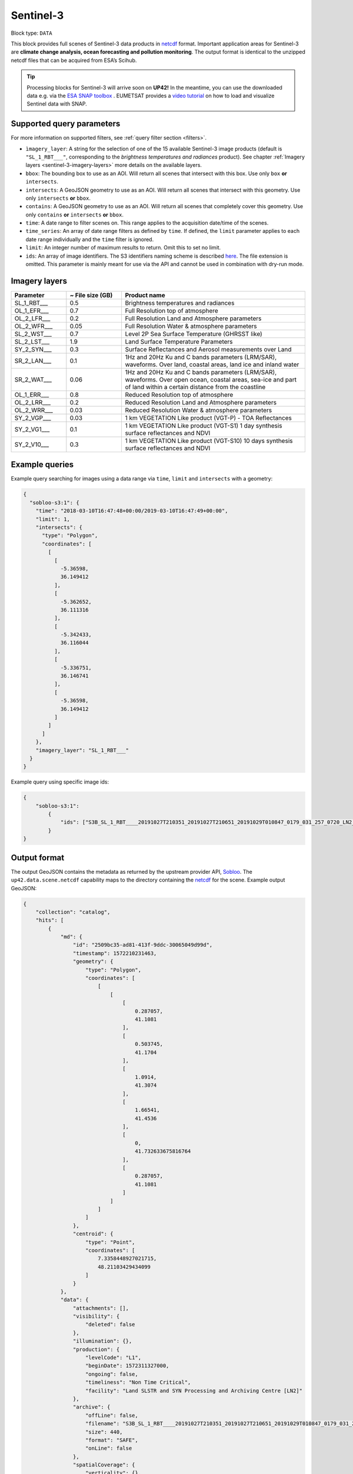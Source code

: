 .. meta:: 
   :description: UP42 data blocks: Sentinel 3 block description
   :keywords: Sentinel 3, ESA, climate change analysis, ocean forecasting, pollution monitoring, full scene, block description

.. _sentinel-3-block:

Sentinel-3
==========

Block type: ``DATA``

This block provides full scenes of Sentinel-3 data products in `netcdf <https://en.wikipedia.org/wiki/NetCDF>`_ format.
Important application areas for Sentinel-3 are **climate change analysis, ocean forecasting and pollution monitoring**.
The output format is identical to the unzipped netcdf files that can be acquired from ESA’s Scihub.

.. tip::
    Processing blocks for Sentinel-3 will arrive soon on **UP42!** In the meantime,
    you can use the downloaded data e.g. via the `ESA SNAP toolbox <https://step.esa.int/main/toolboxes/snap/>`_ .
    EUMETSAT provides a `video tutorial <https://youtu.be/3PjTwEMlCMs?t=130>`_ on how to load and visualize Sentinel data with SNAP.

Supported query parameters
--------------------------

For more information on supported filters, see :ref:`query filter section  <filters>`.

* ``ìmagery_layer``: A string for the selection of one of the 15 available Sentinel-3 image products (default is ``"SL_1_RBT___"``, corresponding to the *brightness temperatures and radiances* product).
  See chapter :ref:`Imagery layers <sentinel-3-imagery-layers>` more details on the available layers.
* ``bbox``: The bounding box to use as an AOI. Will return all scenes that intersect with this box. Use only ``box``
  **or** ``intersects``.
* ``intersects``: A GeoJSON geometry to use as an AOI. Will return all scenes that intersect with this geometry. Use
  only ``intersects`` **or** ``bbox``.
* ``contains``: A GeoJSON geometry to use as an AOI. Will return all scenes that completely cover this geometry. Use only ``contains``
  **or** ``intersects`` **or** ``bbox``.
* ``time``: A date range to filter scenes on. This range applies to the acquisition date/time of the scenes.
* ``time_series``: An array of date range filters as defined by ``time``. If defined, the ``limit`` parameter applies to each date range individually and the ``time`` filter is ignored.
* ``limit``: An integer number of maximum results to return. Omit this to set no limit.
* ``ids``: An array of image identifiers. The S3 identifiers naming scheme is described `here <https://sentinel.esa.int/web/sentinel/user-guides/sentinel-3-olci/naming-convention>`_.
  The file extension is omitted. This parameter is mainly meant for use via the API and cannot be used in combination with dry-run mode.


.. _sentinel-3-imagery-layers:

Imagery layers
--------------

.. list-table::
   :widths: 15 15 50
   :header-rows: 1

   * - Parameter
     - ~ File size (GB)
     - Product name
   * - SL_1_RBT___
     - 0.5
     - Brightness temperatures and radiances
   * - OL_1_EFR___
     - 0.7
     - Full Resolution top of atmosphere
   * - OL_2_LFR___
     - 0.2
     - Full Resolution Land and Atmosphere parameters
   * - OL_2_WFR___
     - 0.05
     - Full Resolution Water & atmosphere parameters
   * - SL_2_WST___
     - 0.7
     - Level 2P Sea Surface Temperature (GHRSST like)
   * - SL_2_LST___
     - 1.9
     - Land Surface Temperature Parameters
   * - SY_2_SYN___
     - 0.3
     - Surface Reflectances and Aerosol measurements over Land
   * - SR_2_LAN___
     - 0.1
     - 1Hz and 20Hz Ku and C bands parameters (LRM/SAR), waveforms. Over land, coastal areas, land ice and inland water
   * - SR_2_WAT___
     - 0.06
     - 1Hz and 20Hz Ku and C bands parameters (LRM/SAR), waveforms. Over open ocean, coastal areas, sea-ice and part of land within a certain distance from the coastline
   * - OL_1_ERR___
     - 0.8
     - Reduced Resolution top of atmosphere
   * - OL_2_LRR___
     - 0.2
     - Reduced Resolution Land and Atmosphere parameters
   * - OL_2_WRR___
     - 0.03
     - Reduced Resolution Water & atmosphere parameters
   * - SY_2_VGP___
     - 0.03
     - 1 km VEGETATION Like product (VGT-P) - TOA Reflectances
   * - SY_2_VG1___
     - 0.1
     - 1 km VEGETATION Like product (VGT-S1) 1 day synthesis surface reflectances and NDVI
   * - SY_2_V10___
     - 0.3
     - 1 km VEGETATION Like product (VGT-S10) 10 days synthesis surface reflectances and NDVI


Example queries
---------------

Example query searching for images using a data range via ``time``, ``limit`` and ``intersects`` with a geometry:

.. code-block:: javascript

    {
      "sobloo-s3:1": {
        "time": "2018-03-10T16:47:48+00:00/2019-03-10T16:47:49+00:00",
        "limit": 1,
        "intersects": {
          "type": "Polygon",
          "coordinates": [
            [
              [
                -5.36598,
                36.149412
              ],
              [
                -5.362652,
                36.111316
              ],
              [
                -5.342433,
                36.116044
              ],
              [
                -5.336751,
                36.146741
              ],
              [
                -5.36598,
                36.149412
              ]
            ]
          ]
        },
        "imagery_layer": "SL_1_RBT___"
      }
    }

Example query using specific image ids:

.. code-block:: javascript

    {
        "sobloo-s3:1":
            {
                "ids": ["S3B_SL_1_RBT____20191027T210351_20191027T210651_20191029T010847_0179_031_257_0720_LN2_O_NT_003"]
            }
    }



Output format
-------------

The output GeoJSON contains the metadata as returned by the upstream provider API, `Sobloo <https://sobloo.eu>`_.
The ``up42.data.scene.netcdf`` capability maps to the directory containing the `netcdf`_ for the scene. Example output GeoJSON:

.. code-block:: javascript

    {
        "collection": "catalog",
        "hits": [
            {
                "md": {
                    "id": "2509bc35-ad81-413f-9ddc-30065049d99d",
                    "timestamp": 1572210231463,
                    "geometry": {
                        "type": "Polygon",
                        "coordinates": [
                            [
                                [
                                    [
                                        0.287057,
                                        41.1081
                                    ],
                                    [
                                        0.503745,
                                        41.1704
                                    ],
                                    [
                                        1.0914,
                                        41.3074
                                    ],
                                    [
                                        1.66541,
                                        41.4536
                                    ],
                                    [
                                        0,
                                        41.732633675816764
                                    ],
                                    [
                                        0.287057,
                                        41.1081
                                    ]
                                ]
                            ]
                        ]
                    },
                    "centroid": {
                        "type": "Point",
                        "coordinates": [
                            7.3358448927021715,
                            48.21103429434099
                        ]
                    }
                },
                "data": {
                    "attachments": [],
                    "visibility": {
                        "deleted": false
                    },
                    "illumination": {},
                    "production": {
                        "levelCode": "L1",
                        "beginDate": 1572311327000,
                        "ongoing": false,
                        "timeliness": "Non Time Critical",
                        "facility": "Land SLSTR and SYN Processing and Archiving Centre [LN2]"
                    },
                    "archive": {
                        "offLine": false,
                        "filename": "S3B_SL_1_RBT____20191027T210351_20191027T210651_20191029T010847_0179_031_257_0720_LN2_O_NT_003.SEN3",
                        "size": 440,
                        "format": "SAFE",
                        "onLine": false
                    },
                    "spatialCoverage": {
                        "verticality": {},
                        "geometry": {
                            "geographicBoundingPolygon": {
                                "coordinates": [
                                    [
                                        [
                                            0.287057,
                                            41.1081
                                        ],
                                        [
                                            0.503745,
                                            41.1704
                                        ],
                                        [
                                            1.0914,
                                            41.3074
                                        ],
                                        [
                                            1.66541,
                                            41.4536
                                        ],
                                        [
                                            0,
                                            41.732633675816764
                                        ],
                                        [
                                            0.287057,
                                            41.1081
                                        ]
                                    ]
                                ],
                                "type": "Polygon"
                            },
                            "global": false,
                            "centerPoint": {
                                "lon": 7.3358448927021715,
                                "lat": 48.21103429434099
                            }
                        }
                    },
                    "quality": {
                        "qualified": false
                    },
                    "target": {},
                    "timeStamp": 1572210231463,
                    "uid": "2509bc35-ad81-413f-9ddc-30065049d99d",
                    "enrichment": {
                        "geonames": [
                            {
                                "name": "The Netherlands",
                                "states": [
                                    {
                                        "name": "Limburg"
                                    }
                                ]
                            },
                        ],
                        "naturallanguage": {
                            "search_date_string": "2019 October 27 21: 21:03 21:03:51",
                            "search_quality_string": "quality:?",
                            "search_cloud_string": "cloud:?",
                            "search_incidence_angle_string": "incidence:?"
                        }
                    },
                    "identification": {
                        "profile": "Image",
                        "externalId": "S3B_SL_1_RBT____20191027T210351_20191027T210651_20191029T010847_0179_031_257_0720_LN2_O_NT_003",
                        "collection": "Sentinel-3",
                        "type": "SL_1_RBT___",
                        "dataset": {}
                    },
                    "transmission": {},
                    "contentDescription": {},
                    "provider": {},
                    "acquisition": {
                        "endViewingDate": 1572210411463,
                        "missionId": "B",
                        "missionCode": "S3B",
                        "beginViewingDate": 1572210231463,
                        "missionName": "B",
                        "sensorMode": "Earth Observation",
                        "sensorId": "SLSTR"
                    },
                    "orbit": {
                        "relativeNumber": 257,
                        "number": 7844,
                        "relativePassNumber": 513,
                        "relativePassDirection": "ascending",
                        "direction": "ASCENDING"
                    },
                    "state": {
                        "resources": {
                            "thumbnail": true,
                            "quicklook": true
                        },
                        "services": {
                            "wmts": false,
                            "download": "internal",
                            "wcs": false,
                            "wms": false
                        },
                        "insertionDate": 1572315797366
                    },
                    "attitude": {}
                }
            }
        ],
        "nbhits": 1,
        "totalnb": 4347,
        "links": {
            "self": {
                "href": "https://sobloo.eu/api/v1/services/explore/explore/catalog/_search?f=identification.collection%3Aeq%3ASentinel-3&gintersect=13.15181%2C52.4624%2C13.3847%2C52.5785&sort=-timeStamp&size=1&f=identification.type%3Aeq%3ASL_1_RBT___",
                "method": "GET"
            }
        }
    }


Capabilities
------------

This block has a single output capability, ``up42.data.scene.netcdf``.

Download example output
-----------------------

You can create example output to use when :ref:`testing processing
blocks built to work with this data <custom-processing-block-dev>` by
running the block in a workflow via the :term:`console`, and
downloading the results in the :ref:`job overview <job-overview>`.
